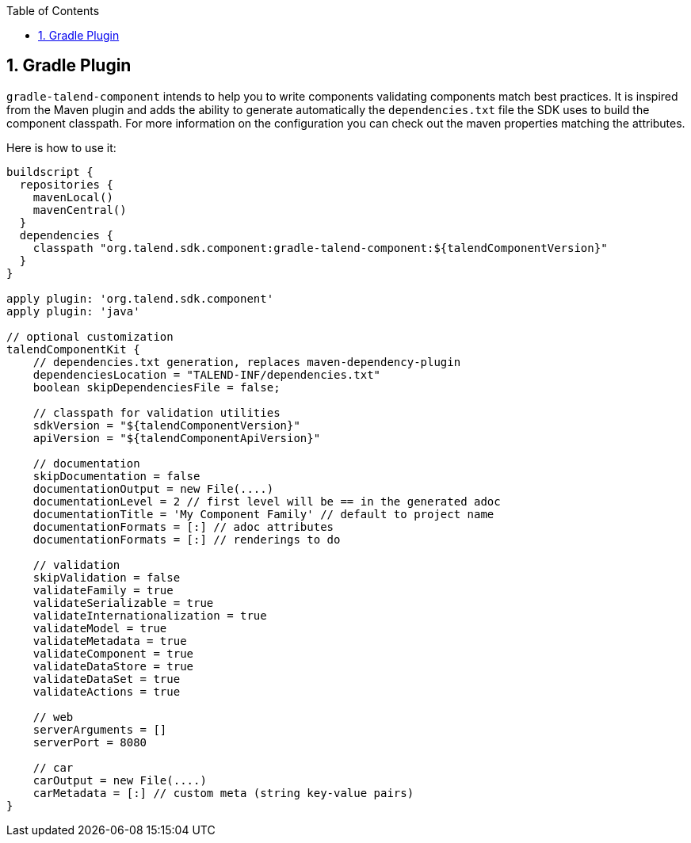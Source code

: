 :toc:
:numbered:
:icons: font
:hide-uri-scheme:
:imagesdir: images
:outdir: ../assets
:jbake-type: page
:jbake-tags: documentation
:jbake-status: published

== Gradle Plugin

`gradle-talend-component` intends to help you to write components
validating components match best practices. It is inspired from the Maven plugin
and adds the ability to generate automatically the `dependencies.txt` file the SDK
uses to build the component classpath. For more information on the configuration
you can check out the maven properties matching the attributes.

Here is how to use it:

[source,groovy]
----
buildscript {
  repositories {
    mavenLocal()
    mavenCentral()
  }
  dependencies {
    classpath "org.talend.sdk.component:gradle-talend-component:${talendComponentVersion}"
  }
}

apply plugin: 'org.talend.sdk.component'
apply plugin: 'java'

// optional customization
talendComponentKit {
    // dependencies.txt generation, replaces maven-dependency-plugin
    dependenciesLocation = "TALEND-INF/dependencies.txt"
    boolean skipDependenciesFile = false;

    // classpath for validation utilities
    sdkVersion = "${talendComponentVersion}"
    apiVersion = "${talendComponentApiVersion}"

    // documentation
    skipDocumentation = false
    documentationOutput = new File(....)
    documentationLevel = 2 // first level will be == in the generated adoc
    documentationTitle = 'My Component Family' // default to project name
    documentationFormats = [:] // adoc attributes
    documentationFormats = [:] // renderings to do

    // validation
    skipValidation = false
    validateFamily = true
    validateSerializable = true
    validateInternationalization = true
    validateModel = true
    validateMetadata = true
    validateComponent = true
    validateDataStore = true
    validateDataSet = true
    validateActions = true

    // web
    serverArguments = []
    serverPort = 8080

    // car
    carOutput = new File(....)
    carMetadata = [:] // custom meta (string key-value pairs)
}
----